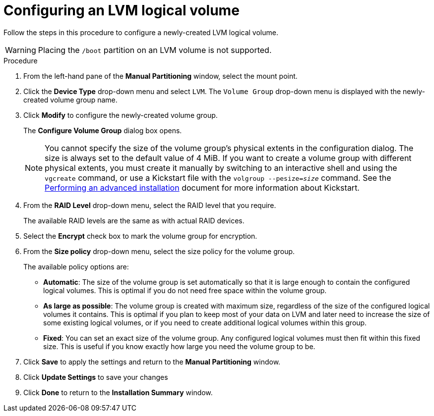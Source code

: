 [id="configuring-lvm-logical-volume_{context}"]
= Configuring an LVM logical volume

Follow the steps in this procedure to configure a newly-created LVM logical volume.

[WARNING]
====
Placing the `/boot` partition on an LVM volume is not supported.
====

.Procedure

. From the left-hand pane of the *Manual Partitioning* window, select the mount point.

. Click the *Device Type* drop-down menu and select `LVM`. The `Volume Group` drop-down menu is displayed with the newly-created volume group name.

. Click *Modify* to configure the newly-created volume group.
+
The *Configure Volume Group* dialog box opens.
+
[NOTE]
====
You cannot specify the size of the volume group's physical extents in the configuration dialog. The size is always set to the default value of 4 MiB. If you want to create a volume group with different physical extents, you must create it manually by switching to an interactive shell and using the [command]`vgcreate` command, or use a Kickstart file with the [command]`volgroup --pesize=pass:attributes[{blank}]_size_pass:attributes[{blank}]` command. See the xref:advanced-install:index.adoc[Performing an advanced installation] document for more information about Kickstart.
====

. From the *RAID Level* drop-down menu, select the RAID level that you require.
+
The available RAID levels are the same as with actual RAID devices.

. Select the *Encrypt* check box to mark the volume group for encryption.

. From the *Size policy* drop-down menu, select the size policy for the volume group.
+
The available policy options are:
+
====
* *Automatic*: The size of the volume group is set automatically so that it is large enough to contain the configured logical volumes. This is optimal if you do not need free space within the volume group.

* *As large as possible*: The volume group is created with maximum size, regardless of the size of the configured logical volumes it contains. This is optimal if you plan to keep most of your data on LVM and later need to increase the size of some existing logical volumes, or if you need to create additional logical volumes within this group.

* *Fixed*: You can set an exact size of the volume group. Any configured logical volumes must then fit within this fixed size. This is useful if you know exactly how large you need the volume group to be.
====

. Click *Save* to apply the settings and return to the *Manual Partitioning* window.

. Click *Update Settings* to save your changes

. Click *Done* to return to the *Installation Summary* window.
